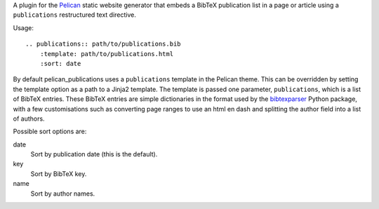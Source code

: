 A plugin for the Pelican_ static website generator that
embeds a BibTeX publication list in a page or article
using a ``publications`` restructured text directive.

Usage::

    .. publications:: path/to/publications.bib
        :template: path/to/publications.html
        :sort: date

By default pelican_publications uses a ``publications`` template
in the Pelican theme. This can be overridden by setting
the template option as a path to a Jinja2 template.
The template is passed one parameter, ``publications``, which is
a list of BibTeX entries.
These BibTeX entries are simple dictionaries
in the format used by the bibtexparser_ Python package, with a few
customisations such as converting page ranges to use an html en dash
and splitting the author field into a list of authors.

Possible sort options are:

date
    Sort by publication date (this is the default).

key
    Sort by BibTeX key.

name
    Sort by author names.

.. _Pelican: http://docs.getpelican.com
.. _bibtexparser: https://bibtexparser.readthedocs.org
